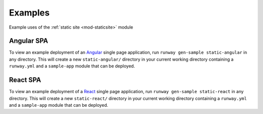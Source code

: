 .. _staticsite-examples:

########
Examples
########

Example uses of the :ref:`static site <mod-staticsite>` module


***********
Angular SPA
***********

To view an example deployment of an `Angular <https://angular.io/>`__ single page application, run ``runway gen-sample static-angular`` in any directory.
This will create a new ``static-angular/`` directory in your current working directory containing a ``runway.yml`` and a ``sample-app`` module that can be deployed.


*********
React SPA
*********

To view an example deployment of a `React <https://reactjs.org/>`__ single page application, run ``runway gen-sample static-react`` in any directory.
This will create a new ``static-react/`` directory in your current working directory containing a ``runway.yml`` and a ``sample-app`` module that can be deployed.
